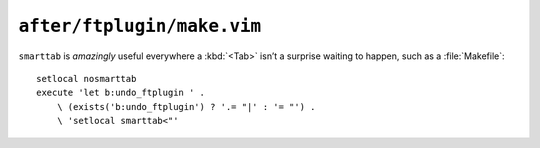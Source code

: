 ``after/ftplugin/make.vim``
===========================

``smarttab`` is *amazingly* useful everywhere a :kbd:`<Tab>` isn’t a surprise
waiting to happen, such as a :file:`Makefile`::

    setlocal nosmarttab
    execute 'let b:undo_ftplugin ' .
        \ (exists('b:undo_ftplugin') ? '.= "|' : '= "') .
        \ 'setlocal smarttab<"'
